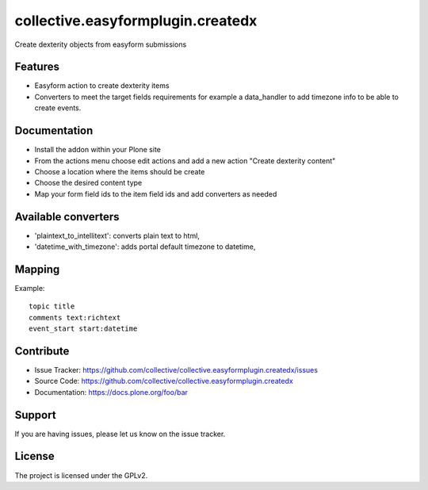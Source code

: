 ==================================
collective.easyformplugin.createdx
==================================

Create dexterity objects from easyform submissions

Features
--------

- Easyform action to create dexterity items
- Converters to meet the target fields requirements for example a data_handler
  to add timezone info to be able to create events.


Documentation
-------------

- Install the addon within your Plone site
- From the actions menu choose edit actions and add a new action
  "Create dexterity content"
- Choose a location where the items should be create
- Choose the desired content type
- Map your form field ids to the item field ids and add converters as needed


Available converters
--------------------

- 'plaintext_to_intellitext': converts plain text to html,
- 'datetime_with_timezone': adds portal default timezone to datetime,



Mapping 
-------

Example::

    topic title
    comments text:richtext
    event_start start:datetime


Contribute
----------

- Issue Tracker: https://github.com/collective/collective.easyformplugin.createdx/issues
- Source Code: https://github.com/collective/collective.easyformplugin.createdx
- Documentation: https://docs.plone.org/foo/bar


Support
-------

If you are having issues, please let us know on the issue tracker.


License
-------

The project is licensed under the GPLv2.
